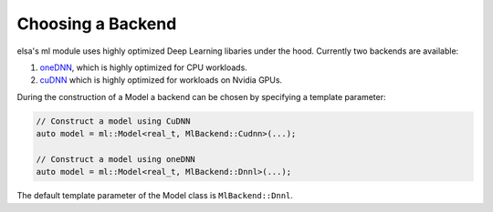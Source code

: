 .. _elsa-ml-backends:

******************
Choosing a Backend
******************

elsa's ml module uses highly optimized Deep Learning libaries under the hood. 
Currently two backends are available:

#. `oneDNN <https://github.com/oneapi-src/oneDNN>`_, which is highly optimized for CPU workloads.
#. `cuDNN <https://developer.nvidia.com/cudnn>`_ which is highly optimized for workloads on Nvidia GPUs.

During the construction of a Model a backend can be chosen by specifying a
template parameter:

.. code-block:: cpp

  // Construct a model using CuDNN
  auto model = ml::Model<real_t, MlBackend::Cudnn>(...);

  // Construct a model using oneDNN
  auto model = ml::Model<real_t, MlBackend::Dnnl>(...);

The default template parameter of the Model class is ``MlBackend::Dnnl``.

